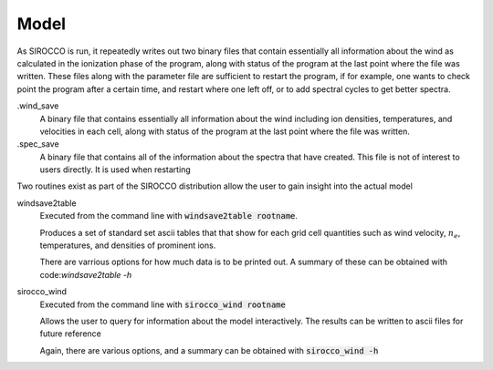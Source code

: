 Model
#####

As SIROCCO is run, it repeatedly writes out two binary files that contain essentially all information about the wind as calculated in the ionization phase of the program,
along with status of the program at the last point where the file was written.
These files along with the parameter file are sufficient to restart the program,
if for example, one wants to check point the program after a certain time, and restart where one left off,
or to add spectral cycles to get better spectra.

.wind_save
  A binary file that contains essentially all information about the wind including ion densities,
  temperatures, and velocities in each cell, along with status of the program at the last point where the file was written.

.spec_save
  A binary file that contains all of the information about the spectra that have created.  This file is not of interest to users directly.  It is used when restarting

Two routines exist as part of the SIROCCO distribution allow the user to gain insight into the actual model

windsave2table
  Executed from the command line with :code:`windsave2table rootname`.

  Produces a set of standard set ascii tables that that show for each grid cell quantities such as wind velocity,
  :math:`n_e`, temperatures, and densities of prominent ions.

  There are varrious options for how much data is to be printed out.  A summary of these can be
  obtained with code:`windsave2table -h`

sirocco_wind
  Executed from the command line with :code:`sirocco_wind rootname`

  Allows the user to query for information about the model interactively.  The results can be written to ascii files for future reference

  Again, there are various options, and a summary can be obtained with :code:`sirocco_wind -h`
